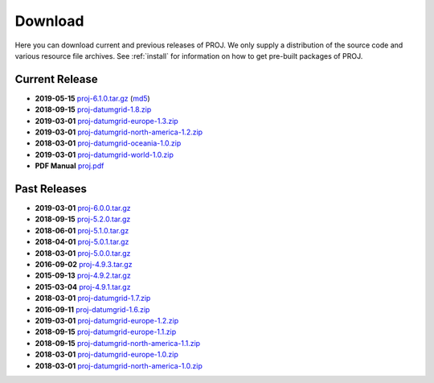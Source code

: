 .. _download:

================================================================================
Download
================================================================================

Here you can download current and previous releases of PROJ. We only supply a
distribution of the source code and various resource file archives. See
:ref:`install` for information on how to get pre-built packages of PROJ.

.. _current_release:

Current Release
--------------------------------------------------------------------------------

* **2019-05-15** `proj-6.1.0.tar.gz`_ (`md5`_)
* **2018-09-15** `proj-datumgrid-1.8.zip`_
* **2019-03-01** `proj-datumgrid-europe-1.3.zip`_
* **2019-03-01** `proj-datumgrid-north-america-1.2.zip`_
* **2018-03-01** `proj-datumgrid-oceania-1.0.zip`_
* **2019-03-01** `proj-datumgrid-world-1.0.zip`_
* **PDF Manual** `proj.pdf`_

Past Releases
--------------------------------------------------------------------------------

* **2019-03-01** `proj-6.0.0.tar.gz`_
* **2018-09-15** `proj-5.2.0.tar.gz`_
* **2018-06-01** `proj-5.1.0.tar.gz`_
* **2018-04-01** `proj-5.0.1.tar.gz`_
* **2018-03-01** `proj-5.0.0.tar.gz`_
* **2016-09-02** `proj-4.9.3.tar.gz`_
* **2015-09-13** `proj-4.9.2.tar.gz`_
* **2015-03-04** `proj-4.9.1.tar.gz`_

* **2018-03-01** `proj-datumgrid-1.7.zip`_
* **2016-09-11** `proj-datumgrid-1.6.zip`_
* **2019-03-01** `proj-datumgrid-europe-1.2.zip`_
* **2018-09-15** `proj-datumgrid-europe-1.1.zip`_
* **2018-09-15** `proj-datumgrid-north-america-1.1.zip`_
* **2018-03-01** `proj-datumgrid-europe-1.0.zip`_
* **2018-03-01** `proj-datumgrid-north-america-1.0.zip`_

.. _`proj-6.1.0.tar.gz`: https://download.osgeo.org/proj/proj-6.1.0.tar.gz
.. _`proj-6.0.0.tar.gz`: https://download.osgeo.org/proj/proj-6.0.0.tar.gz
.. _`proj-5.2.0.tar.gz`: https://download.osgeo.org/proj/proj-5.2.0.tar.gz
.. _`proj-5.1.0.tar.gz`: https://download.osgeo.org/proj/proj-5.1.0.tar.gz
.. _`proj-5.0.1.tar.gz`: https://download.osgeo.org/proj/proj-5.0.1.tar.gz
.. _`proj-5.0.0.tar.gz`: https://download.osgeo.org/proj/proj-5.0.0.tar.gz
.. _`proj-4.9.1.tar.gz`: https://download.osgeo.org/proj/proj-4.9.1.tar.gz
.. _`proj-4.9.2.tar.gz`: https://download.osgeo.org/proj/proj-4.9.2.tar.gz
.. _`proj-4.9.3.tar.gz`: https://download.osgeo.org/proj/proj-4.9.3.tar.gz
.. _`proj-datumgrid-1.6.zip`: https://download.osgeo.org/proj/proj-datumgrid-1.6.zip
.. _`proj-datumgrid-1.7.zip`: https://download.osgeo.org/proj/proj-datumgrid-1.7.zip
.. _`proj-datumgrid-1.8.zip`: https://download.osgeo.org/proj/proj-datumgrid-1.8.zip
.. _`proj-datumgrid-europe-1.0.zip`: https://download.osgeo.org/proj/proj-datumgrid-europe-1.0.zip
.. _`proj-datumgrid-europe-1.1.zip`: https://download.osgeo.org/proj/proj-datumgrid-europe-1.1.zip
.. _`proj-datumgrid-europe-1.2.zip`: https://download.osgeo.org/proj/proj-datumgrid-europe-1.2.zip
.. _`proj-datumgrid-europe-1.3.zip`: https://download.osgeo.org/proj/proj-datumgrid-europe-1.3.zip
.. _`proj-datumgrid-north-america-1.0.zip`: https://download.osgeo.org/proj/proj-datumgrid-north-america-1.0.zip
.. _`proj-datumgrid-north-america-1.1.zip`: https://download.osgeo.org/proj/proj-datumgrid-north-america-1.1.zip
.. _`proj-datumgrid-north-america-1.2.zip`: https://download.osgeo.org/proj/proj-datumgrid-north-america-1.2.zip
.. _`proj-datumgrid-oceania-1.0.zip`: https://download.osgeo.org/proj/proj-datumgrid-oceania-1.0.zip
.. _`proj-datumgrid-world-1.0.zip`: https://download.osgeo.org/proj/proj-datumgrid-world-1.0.zip
.. _`md5`: https://download.osgeo.org/proj/proj-6.1.0.tar.gz.md5
.. _`proj.pdf`: https://raw.githubusercontent.com/OSGeo/proj.4/gh-pages/proj.pdf
